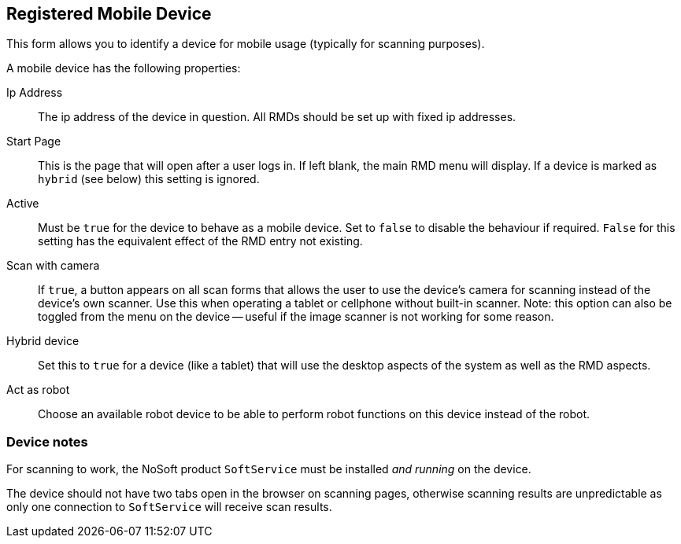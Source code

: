 == Registered Mobile Device

This form allows you to identify a device for mobile usage (typically for scanning purposes).

A mobile device has the following properties:

Ip Address:: The ip address of the device in question. All RMDs should be set up with fixed ip addresses.
Start Page:: This is the page that will open after a user logs in. If left blank, the main RMD menu will display. If a device is marked as `hybrid` (see below) this setting is ignored.
Active:: Must be `true` for the device to behave as a mobile device. Set to `false` to disable the behaviour if required. `False` for this setting has the equivalent effect of the RMD entry not existing.
Scan with camera:: If `true`, a button appears on all scan forms that allows the user to use the device's camera for scanning instead of the device's own scanner. Use this when operating a tablet or cellphone without built-in scanner. Note: this option can also be toggled from the menu on the device -- useful if the image scanner is not working for some reason.
Hybrid device:: Set this to `true` for a device (like a tablet) that will use the desktop aspects of the system as well as the RMD aspects.
Act as robot:: Choose an available robot device to be able to perform robot functions on this device instead of the robot.

=== Device notes

For scanning to work, the NoSoft product `SoftService` must be installed _and running_ on the device.

The device should not have two tabs open in the browser on scanning pages, otherwise scanning results are unpredictable as only one connection to `SoftService` will receive scan results.
